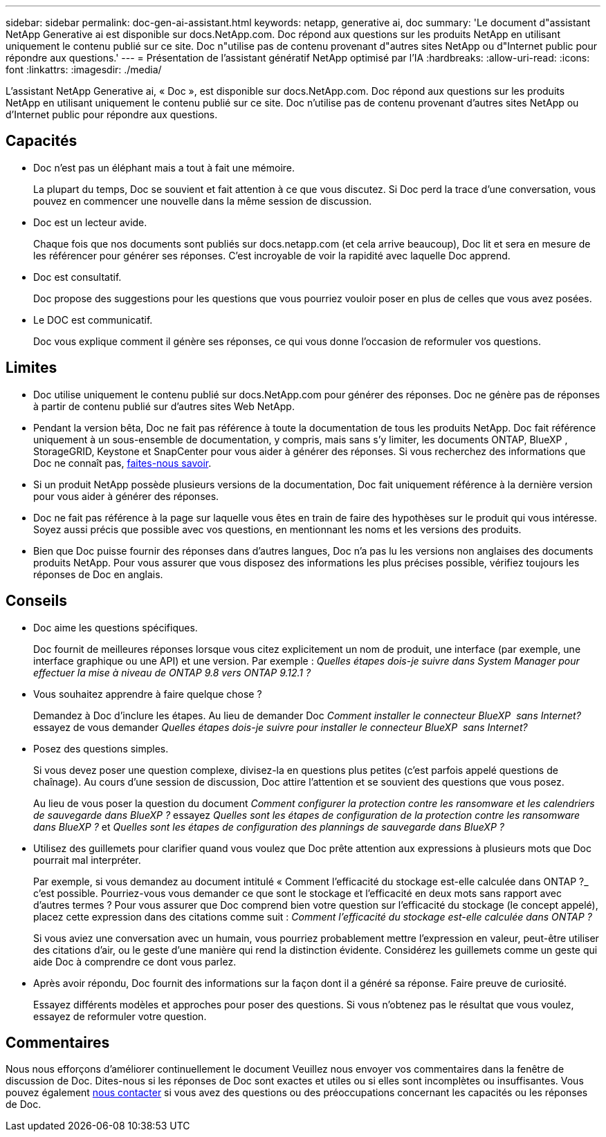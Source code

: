 ---
sidebar: sidebar 
permalink: doc-gen-ai-assistant.html 
keywords: netapp, generative ai, doc 
summary: 'Le document d"assistant NetApp Generative ai est disponible sur docs.NetApp.com. Doc répond aux questions sur les produits NetApp en utilisant uniquement le contenu publié sur ce site. Doc n"utilise pas de contenu provenant d"autres sites NetApp ou d"Internet public pour répondre aux questions.' 
---
= Présentation de l'assistant génératif NetApp optimisé par l'IA
:hardbreaks:
:allow-uri-read: 
:icons: font
:linkattrs: 
:imagesdir: ./media/


[role="lead"]
L'assistant NetApp Generative ai, « Doc », est disponible sur docs.NetApp.com. Doc répond aux questions sur les produits NetApp en utilisant uniquement le contenu publié sur ce site. Doc n'utilise pas de contenu provenant d'autres sites NetApp ou d'Internet public pour répondre aux questions.



== Capacités

* Doc n'est pas un éléphant mais a tout à fait une mémoire.
+
La plupart du temps, Doc se souvient et fait attention à ce que vous discutez. Si Doc perd la trace d'une conversation, vous pouvez en commencer une nouvelle dans la même session de discussion.

* Doc est un lecteur avide.
+
Chaque fois que nos documents sont publiés sur docs.netapp.com (et cela arrive beaucoup), Doc lit et sera en mesure de les référencer pour générer ses réponses. C'est incroyable de voir la rapidité avec laquelle Doc apprend.

* Doc est consultatif.
+
Doc propose des suggestions pour les questions que vous pourriez vouloir poser en plus de celles que vous avez posées.

* Le DOC est communicatif.
+
Doc vous explique comment il génère ses réponses, ce qui vous donne l'occasion de reformuler vos questions.





== Limites

* Doc utilise uniquement le contenu publié sur docs.NetApp.com pour générer des réponses. Doc ne génère pas de réponses à partir de contenu publié sur d'autres sites Web NetApp.
* Pendant la version bêta, Doc ne fait pas référence à toute la documentation de tous les produits NetApp. Doc fait référence uniquement à un sous-ensemble de documentation, y compris, mais sans s'y limiter, les documents ONTAP, BlueXP , StorageGRID, Keystone et SnapCenter pour vous aider à générer des réponses. Si vous recherchez des informations que Doc ne connaît pas, mailto:ng-doccoments@NetApp.com[faites-nous savoir].
* Si un produit NetApp possède plusieurs versions de la documentation, Doc fait uniquement référence à la dernière version pour vous aider à générer des réponses.
* Doc ne fait pas référence à la page sur laquelle vous êtes en train de faire des hypothèses sur le produit qui vous intéresse. Soyez aussi précis que possible avec vos questions, en mentionnant les noms et les versions des produits.
* Bien que Doc puisse fournir des réponses dans d'autres langues, Doc n'a pas lu les versions non anglaises des documents produits NetApp. Pour vous assurer que vous disposez des informations les plus précises possible, vérifiez toujours les réponses de Doc en anglais.




== Conseils

* Doc aime les questions spécifiques.
+
Doc fournit de meilleures réponses lorsque vous citez explicitement un nom de produit, une interface (par exemple, une interface graphique ou une API) et une version. Par exemple : _Quelles étapes dois-je suivre dans System Manager pour effectuer la mise à niveau de ONTAP 9.8 vers ONTAP 9.12.1 ?_

* Vous souhaitez apprendre à faire quelque chose ?
+
Demandez à Doc d'inclure les étapes. Au lieu de demander Doc _Comment installer le connecteur BlueXP  sans Internet?_ essayez de vous demander _Quelles étapes dois-je suivre pour installer le connecteur BlueXP  sans Internet?_

* Posez des questions simples.
+
Si vous devez poser une question complexe, divisez-la en questions plus petites (c'est parfois appelé questions de chaînage). Au cours d'une session de discussion, Doc attire l'attention et se souvient des questions que vous posez.

+
Au lieu de vous poser la question du document _Comment configurer la protection contre les ransomware et les calendriers de sauvegarde dans BlueXP ?_ essayez _Quelles sont les étapes de configuration de la protection contre les ransomware dans BlueXP ?_ et _Quelles sont les étapes de configuration des plannings de sauvegarde dans BlueXP ?_

* Utilisez des guillemets pour clarifier quand vous voulez que Doc prête attention aux expressions à plusieurs mots que Doc pourrait mal interpréter.
+
Par exemple, si vous demandez au document intitulé « Comment l'efficacité du stockage est-elle calculée dans ONTAP ?_ c'est possible. Pourriez-vous vous demander ce que sont le stockage et l'efficacité en deux mots sans rapport avec d'autres termes ? Pour vous assurer que Doc comprend bien votre question sur l'efficacité du stockage (le concept appelé), placez cette expression dans des citations comme suit : _Comment l'efficacité du stockage est-elle calculée dans ONTAP ?_

+
Si vous aviez une conversation avec un humain, vous pourriez probablement mettre l'expression en valeur, peut-être utiliser des citations d'air, ou le geste d'une manière qui rend la distinction évidente. Considérez les guillemets comme un geste qui aide Doc à comprendre ce dont vous parlez.

* Après avoir répondu, Doc fournit des informations sur la façon dont il a généré sa réponse. Faire preuve de curiosité.
+
Essayez différents modèles et approches pour poser des questions. Si vous n'obtenez pas le résultat que vous voulez, essayez de reformuler votre question.





== Commentaires

Nous nous efforçons d'améliorer continuellement le document Veuillez nous envoyer vos commentaires dans la fenêtre de discussion de Doc. Dites-nous si les réponses de Doc sont exactes et utiles ou si elles sont incomplètes ou insuffisantes. Vous pouvez également mailto:ng-doccoments@netapp.com[nous contacter] si vous avez des questions ou des préoccupations concernant les capacités ou les réponses de Doc.

